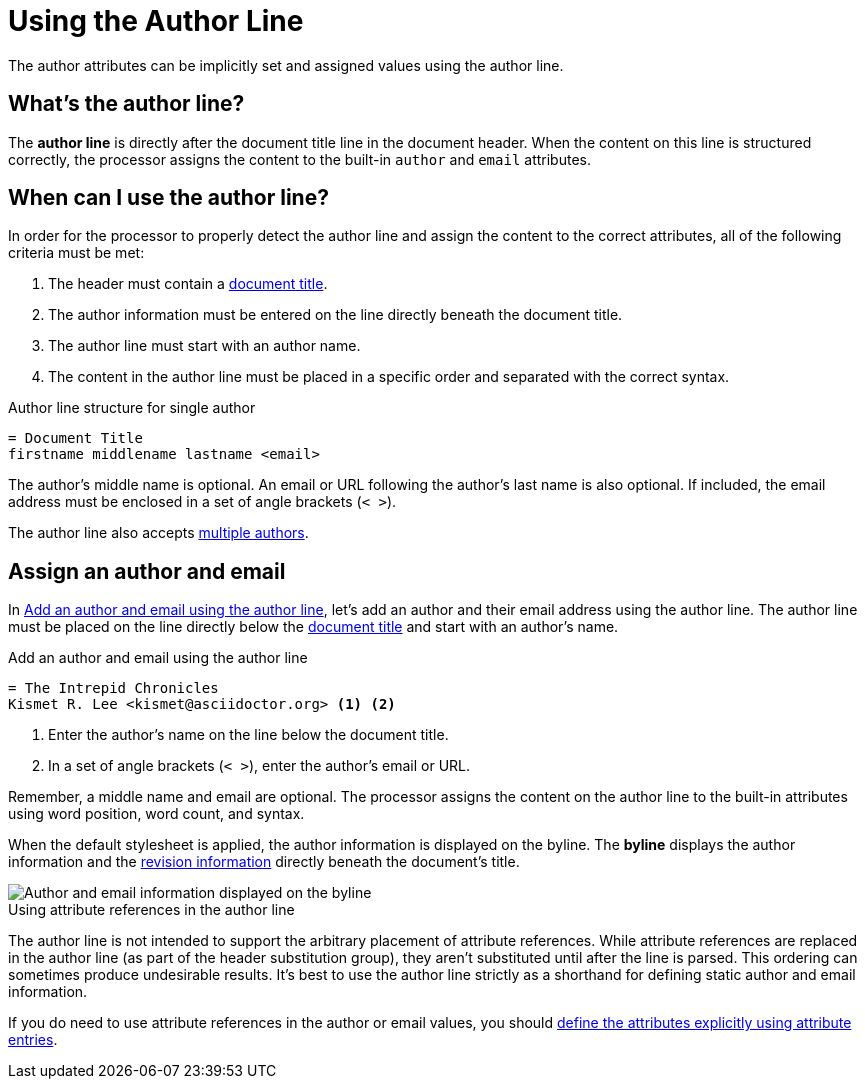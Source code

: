 = Using the Author Line

The author attributes can be implicitly set and assigned values using the author line.

[#author-line]
== What's the author line?

The [.term]*author line* is directly after the document title line in the document header.
When the content on this line is structured correctly, the processor assigns the content to the built-in `author` and `email` attributes.

== When can I use the author line?

In order for the processor to properly detect the author line and assign the content to the correct attributes, all of the following criteria must be met:

. The header must contain a xref:title.adoc[document title].
. The author information must be entered on the line directly beneath the document title.
. The author line must start with an author name.
. The content in the author line must be placed in a specific order and separated with the correct syntax.

.Author line structure for single author
[source]
----
= Document Title
firstname middlename lastname <email>
----

The author's middle name is optional.
An email or URL following the author's last name is also optional.
If included, the email address must be enclosed in a set of angle brackets (`< >`).

The author line also accepts xref:multiple-authors.adoc[multiple authors].

== Assign an author and email

In <<ex-line>>, let's add an author and their email address using the author line.
The author line must be placed on the line directly below the xref:title.adoc[document title] and start with an author's name.

.Add an author and email using the author line
[source#ex-line]
----
= The Intrepid Chronicles
Kismet R. Lee <kismet@asciidoctor.org> <.> <.>
----
<.> Enter the author's name on the line below the document title.
<.> In a set of angle brackets (`< >`), enter the author's email or URL.

Remember, a middle name and email are optional.
The processor assigns the content on the author line to the built-in attributes using word position, word count, and syntax.

When the default stylesheet is applied, the author information is displayed on the byline.
The [.term]*byline* displays the author information and the xref:revision-information.adoc[revision information] directly beneath the document's title.

image::author-line-with-author-and-email.png[Author and email information displayed on the byline,role=screenshot]

.Using attribute references in the author line
****
The author line is not intended to support the arbitrary placement of attribute references.
While attribute references are replaced in the author line (as part of the header substitution group), they aren't substituted until after the line is parsed.
This ordering can sometimes produce undesirable results.
It's best to use the author line strictly as a shorthand for defining static author and email information.

If you do need to use attribute references in the author or email values, you should xref:author-attribute-entries.adoc[define the attributes explicitly using attribute entries].
****
